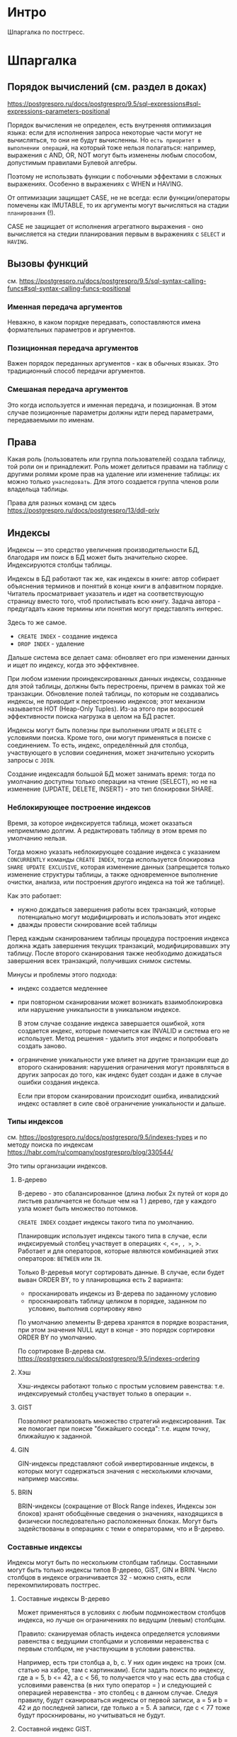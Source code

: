 * Интро

Шпаргалка по постгресс.

* Шпаргалка
** Порядок вычислений (см. раздел в доках)
https://postgrespro.ru/docs/postgrespro/9.5/sql-expressions#sql-expressions-parameters-positional

Порядок вычисления не определен, есть внутренняя оптимизация языка: если
для исполнения запроса некоторые части могут не вычисляться, то они не
будут вычисленны. Но ~есть приоритет в выполнении операций~, на который
тоже нельзя полагаться: например, выражения с AND, OR, NOT могут быть
изменены любым способом, допустимым правилами Булевой алгебры.

Поэтому не использвать функции с побочными эффектами в сложных
выражениях. Особенно в выражениях с WHEN и HAVING.

От оптимизации защищает CASE, не не всегда: если функции/операторы
помечены как IMUTABLE, то их аргументы могут вычисляться на стадии
~планирования~ (!).

CASE не защищает от исполнения агрегатного выражения - оно вычисляется на
стедии планирования первым в выражениях с ~SELECT~ и ~HAVING~.

** Вызовы функций
см.
https://postgrespro.ru/docs/postgrespro/9.5/sql-syntax-calling-funcs#sql-syntax-calling-funcs-positional

*** Именная передача аргументов
Неважно, в каком порядке передавать, сопоставляются имена формательных
параметров и аргументов.

*** Позиционная передача аргументов
Важен порядок переданных аргументов - как в обычных языках. Это
традиционный способ передачи аргументов.

*** Смешаная передача аргументов
Это когда используется и именная передача, и позиционная.
В этом случае позиционные параметры должны идти перед параметрами,
передаваемыми по именам.
** Права

Какая роль (пользователь или группа пользователей) создала таблицу, той
роли он и принадлежит. Роль может делиться правами на таблицу с другими
ролями кроме прав на удаление или изменение таблицы: их можно только
~унаследовать~. Для этого создается группа членов роли владельца
таблицы.

Права для разных команд см здесь
https://postgrespro.ru/docs/postgrespro/13/ddl-priv

** Индексы

   Индексы — это средство увеличения производительности БД, благодаря им
   поиск в БД может быть значительно скорее. Индексируются столбцы
   таблицы.

   Индексы в БД работают так же, как индексы в книге: автор собирает
   объяснения терминов и понятий в конце книги в алфавитном
   порядке. Читатель просматривает указатель и идет на соответствующую
   страницу вместо того, чтоб пролистывать всю книгу. Задача автора -
   предугадать какие термины или понятия могут представлять интерес.

   Здесь то же самое.
   - ~CREATE INDEX~ - создание индекса
   - ~DROP INDEX~ - удаление

   Дальше система все делает сама: обновляет его при изменении данных и ищет
   по индексу, когда это эффективнее.

   При любом измении проиндексированных данных индексы, созданные для этой
   таблицы, должны быть перестроены, причем в рамках той же
   транзакции. Обновление полей таблицы, по которым не
   создавались индексы, не приводит к перестроению индексов; этот механизм
   называется HOT (Heap-Only Tuples).  Из-за этого при возросшей
   эффективности поиска нагрузка в целом на БД растет.

   Индексы могут быть полезны при выполнении ~UPDATE~ и ~DELETE~ с
   условиями поиска. Кроме того, они могут применяться в поиске с
   соединением. То есть, индекс, определённый для столбца, участвующего в
   условии соединения, может значительно ускорить запросы с ~JOIN~.

   Создание индексадля большой БД может занимать время: тогда по умолчанию
   доступны только операции на чтение (SELECT), но не на изменение (UPDATE,
   DELETE, INSERT) - это тип блокировки SHARE.

*** Неблокирующее построение индексов

    Время, за которое индексируется таблица, может оказаться неприемлимо
    долгим. А редактировать таблицу в этом время по умолчанию нельзя.

    Тогда можно указать неблокирующее создание индекса с указанием
    ~CONCURRENTLY~ команды ~CREATE INDEX~, тогда используется блокировка
    ~SHARE UPDATE EXCLUSIVE~, которая изменение данных (запрещается только изменение
    структуры таблицы, а также одновременное выполнение очистки, анализа, или
    построения другого индекса на той же таблице).

    Как это работает:
    - нужно дождаться завершения работы всех транзакций, которые потенциально
      могут модифицировать и использовать этот индекс
    - дважды провести скнирование всей таблицы

    Перед каждым сканированием таблицы процедура построения индекса должна
    ждать завершения текущих транзакций, модифицировавших эту таблицу. После
    второго сканирования также необходимо дожидаться завершения всех
    транзакций, получивших снимок системы.

    Минусы и проблемы этого подхода:
    - индекс создается медленнее

    - при повторном сканировании может возникать взаимоблокировка или
      нарушение уникальности в уникальном индексе.

      В этом случае создание индекса завершается ошибкой, хотя создается
      индекс, которые помечается как INVALID и система его не использует. Метод
      решения - удалить этот индекс и попробовать создать заново.

    - ограничение уникальности уже влияет на другие транзакции еще до второго
      сканирования: нарушения ограничения могут проявляться в других запросах
      до того, как индекс будет создан и даже в случае ошибки создания
      индекса.

      Если при втором сканировании происходит ошибка, инвалидский индекс
      оставляет в силе своё ограничение уникальности и дальше.

*** Типы индексов

см. https://postgrespro.ru/docs/postgrespro/9.5/indexes-types и
по методу поиска по индексам
https://habr.com/ru/company/postgrespro/blog/330544/

Это типы организации индексов.

**** В-дерево

     В-дерево - это сбалансированное (длина любых 2х путей от коря до
     листьев различается не больше чем на 1 ) дерево, где у каждого узла
     может быть множество потомков.

     ~CREATE INDEX~ создает индексы такого типа по умолчанию.

     Планировщик использует индексы такого типа в случае, если
     индксируемый столбец участвует в операциях <, <=, =, >=, >. Работает
     и для операторов, которые являются комбинацией этих
     операторов: ~BETWEEN~ или ~IN~.

     Только B-деревья могут сортировать данные. В случае, если будет
     выван ORDER BY, то у планировщика есть 2 варианта:
     - просканировать индексы из B-дерева по заданному условию
     - проскнаировать таблицу целиком в порядке, заданном по условию,
       выполнив сортировку явно

     По умолчанию элементы B-дерева хранятся в порядке возрастания, при этом
     значения NULL идут в конце - это порядок сортировки ORDER BY по
     умолчанию.

     По сортировке В-дерева
     см. https://postgrespro.ru/docs/postgrespro/9.5/indexes-ordering
**** Хэш

     Хэш-индексы работают только с простым условием равенства:
     т.е. индексируемый столбец участвует только в операции =.
**** GIST

     Позволяют реализовать множество стратегий индексирования. Так же
     помогает при поиске "бижайшего соседа": т.е. ищем точку, ближайшую к
     заданной.
**** GIN

     GIN-индексы представляют собой инвертированные индексы, в которых могут
     содержаться значения с несколькими ключами, например массивы.
**** BRIN

     BRIN-индексы (сокращение от Block Range indexes, Индексы зон блоков)
     хранят обобщённые сведения о значениях, находящихся в физически
     последовательно расположенных блоках. Могут быть задействованы в
     операциях с теми е операторами, что и B-дерево.

*** Составные индексы

    Индексы могут быть по нескольким столбцам таблицы. Составными могут быть
    только индексы типов B-дерево, GiST, GIN и BRIN. Число столбцов в индексе
    ограничивается 32 - можно снять, если перекомпилировать постгрес.

**** Составные индексы B-дерево

     Может применяться в условиях с любым подмножеством столбцов индекса, но
     лучше он ограничениях по ведущим (левым) столбцам.

     Правило: сканируемая область индекса определяется условиями равенства с
     ведущими столбцами и условиями неравенства с первым столбцом, не
     участвующим в условии равенства.

     Например, есть три столбца а, b, с. У них один индекс на троих
     (см. статью на хабре, там с картинками). Если задать поиск по
     индексу, где a = 5, b <= 42, а c < 56, то получается что у нас есть
     два стобца с условиями равенства (в них тупо оператор = ) и
     следующией с операцией неравенства - это столбец ~с~ в данном
     случае. Следуя правилу, будут сканироваться индексы от первой
     записи, a = 5 и b = 42 и до последней записи, где только a = 5. А
     записи, где c < 77 тоже будут проскнированы, но учитываться не
     будут.

**** Составной индекс GIST.

     Работает с любым подмножеством столбцов индекса, но в первую очередь
     сканируемая область индекса определяется ограничениями первого
     столбца.

     Отсальное см. в документации.

*** Правила сортировки

Один индексируемый столбец = 1 метод сортировки. Если надо больше
методов, надо добавить больше индексов.

См. https://postgrespro.ru/docs/postgrespro/9.5/indexes-collations

*** Задачи на индексы

[TODO:gmm] Найти таски с собесов на инексы и решить.

* Задачи
** Задача 1

Кто летел позавчера рейсом Москва (SVO) — Ново-сибирск (OVB) на месте 1A,
и когда он забронировал свой билет?

Решение из учебника:

#+BEGIN_SRC sql :noweb yes
  SELECT t.passenger_name, b.book_date FROM  bookings b
  JOIN tickets t
  ON t.book_ref = b.book_ref
  JOIN boarding_passes bp
  ON bp.ticket_no = t.ticket_no
  JOIN flights f
  ON f.flight_id = bp.flight_id
  WHERE  f.departure_airport ='SVO'
  AND f.arrival_airport ='OVB'
  AND f.scheduled_departure::date =bookings.now()::date - INTERVAL'2 day'
  AND bp.seat_no ='1A';
#+END_SRC

Мой аналог:

#+BEGIN_SRC sql :noweb yes
  SELECT t.passenger_name, b.book_date
  FROM  bookings b, tickets t, boarding_passes bp, flights f
  WHERE t.book_ref = b.book_ref
  AND bp.ticket_no = t.ticket_no
  AND f.flight_id = bp.flight_id
  AND f.departure_airport ='SVO'
  AND f.arrival_airport ='OVB'
  AND f.scheduled_departure::date =bookings.now()::date - INTERVAL'2 day'
  AND bp.seat_no ='1A';
#+END_SRC

** Задача 2

Сколько мест осталось незанятыми вчера на рейсе PG0404?

Попытка самостоятельного решения.
Есть несколько баз:
- airports
- aircrafts
- flights
- seats
- ticket_flights
- tickets
- bookings
- boarding_passes

В базе ~flights~ содержится поле ~flight_no~ - номер рейса. И содержится
поле ~scheduled_departure~, которое содердит дату отправления.

Этот запрос показывает, какой именно рейс с номером 'PG0404' отправился
вчера.

#+BEGIN_SRC sql :noweb yes
  SELECT * FROM flights
  WHERE flight_no = 'PG0404'
  AND scheduled_departure::date =bookings.now()::date - INTERVAL'1 day';
#+END_SRC

Теперь надо выяснить, сколько билетов на него было продано.
Есть инфа, на какие места есть посадочные талоны.
Следовательно, надо найти все места для этого рейса, на которые
посадочные талоны выданы не были. Связать посадочные талоны и рейсы можно
через поля ~flight_id~, которые есть и в базе ~flights~, и в базе
~boarding_passes~.

Пробуем вывести все бронирования на этот рейс:
#+BEGIN_SRC sql :noweb yes
  SELECT * FROM boarding_passes bp
  WHERE bp.flight_id =  ( SELECT f.flight_id FROM flights f
                          WHERE f.flight_no = 'PG0404'
                          AND scheduled_departure::date =bookings.now()::date - INTERVAL'1 day' ) ;
#+END_SRC

Так же есть база ~seats~, где вообще все места для всех самолетов. У нее
есть поле ~aircraft_code~, которое есть и у базы ~flights~, таким образом
можно выяснить, какие места есть на этом рейсе.

Пробуем вывести все места для этого рейса:

#+BEGIN_SRC sql :noweb yes
  SELECT seats_no FROM boarding_passes bp, seats s, flights f
  WHERE bp.flight_id =  f.flight_id
  AND f.flight_no = 'PG0404'
  AND f.aircraft_code = s.aircraft_code
  AND scheduled_departure::date =bookings.now()::date - INTERVAL'1 day';
#+END_SRC

Теперь мы умеем выводить все бронирования на рейс и все места на рейс.
Так что теперь надо просто сопоставить номера мест из бронирования с
номерами всех мест и выбрать те, для которых бронирования нет.

#+BEGIN_SRC sql :noweb yes
  SELECT count(*) FROM flights f, seats s
  WHERE f.aircraft_code = s.aircraft_code
  AND f.flight_no ='PG0404'
  AND scheduled_departure::date =bookings.now()::date - INTERVAL'1 day'
  AND NOT EXISTS (SELECT NULL FROM boarding_passes bp
                 WHERE bp.flight_id = f.flight_id
                 AND s.seat_no = bp.seat_no );
#+END_SRC

** Задача 3

На каких маршрутах произошли самые длительные задержки рейсов? Выведите
список из десяти «лидирующих» рейсов.

Задержки рейсов можно отследить благодаря полям ~scheduled_departure_local~
~actual_departure_local~ в базе ~flights_v~.

Пробуем вывести первые 5 задержанных ресов:

#+BEGIN_SRC sql :noweb yes
  SELECT f.scheduled_departure_local, f.actual_departure_local FROM flights_v f
  WHERE f.scheduled_departure_local < f.actual_departure_local
  LIMIT 5;
#+END_SRC

В базе routes, которая содержит в себе маршруты, нет данных о прибытии
или отправлениях рейса. Но записи из нее можно сопоставить с записями из
~flignts_v~ с помощью поля ~flight_no~ - номер рейса.

#+BEGIN_SRC sql :noweb yes
    SELECT
    f.flight_no,
    f.flight_id,
    f.scheduled_departure,
    f.actual_departure,
    f.actual_departure - f.scheduled_departure AS delay
    FROM flights_v f
    WHERE f.actual_departure IS NOT NULL
    ORDER BY f.actual_departure - f.scheduled_departure DESC
    LIMIT 10;
#+END_SRC
